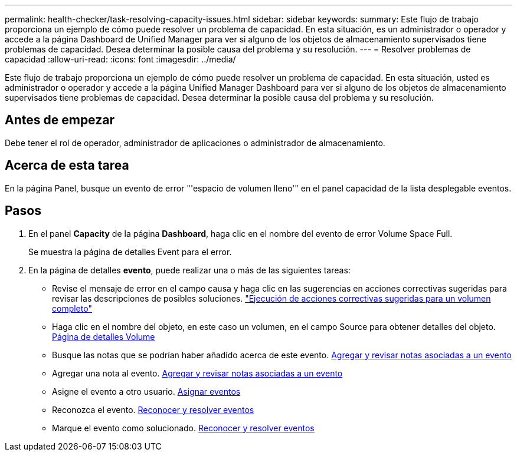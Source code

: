 ---
permalink: health-checker/task-resolving-capacity-issues.html 
sidebar: sidebar 
keywords:  
summary: Este flujo de trabajo proporciona un ejemplo de cómo puede resolver un problema de capacidad. En esta situación, es un administrador o operador y accede a la página Dashboard de Unified Manager para ver si alguno de los objetos de almacenamiento supervisados tiene problemas de capacidad. Desea determinar la posible causa del problema y su resolución. 
---
= Resolver problemas de capacidad
:allow-uri-read: 
:icons: font
:imagesdir: ../media/


[role="lead"]
Este flujo de trabajo proporciona un ejemplo de cómo puede resolver un problema de capacidad. En esta situación, usted es administrador o operador y accede a la página Unified Manager Dashboard para ver si alguno de los objetos de almacenamiento supervisados tiene problemas de capacidad. Desea determinar la posible causa del problema y su resolución.



== Antes de empezar

Debe tener el rol de operador, administrador de aplicaciones o administrador de almacenamiento.



== Acerca de esta tarea

En la página Panel, busque un evento de error "'espacio de volumen lleno'" en el panel capacidad de la lista desplegable eventos.



== Pasos

. En el panel *Capacity* de la página *Dashboard*, haga clic en el nombre del evento de error Volume Space Full.
+
Se muestra la página de detalles Event para el error.

. En la página de detalles *evento*, puede realizar una o más de las siguientes tareas:
+
** Revise el mensaje de error en el campo causa y haga clic en las sugerencias en acciones correctivas sugeridas para revisar las descripciones de posibles soluciones. link:task-performing-suggested-remedial-actions-for-a-full-volume.adoc["Ejecución de acciones correctivas sugeridas para un volumen completo"]
** Haga clic en el nombre del objeto, en este caso un volumen, en el campo Source para obtener detalles del objeto. xref:reference-health-volume-details-page.adoc[Página de detalles Volume]
** Busque las notas que se podrían haber añadido acerca de este evento. xref:task-adding-and-reviewing-notes-about-an-event.adoc[Agregar y revisar notas asociadas a un evento]
** Agregar una nota al evento. xref:task-adding-and-reviewing-notes-about-an-event.adoc[Agregar y revisar notas asociadas a un evento]
** Asigne el evento a otro usuario. xref:task-assigning-events-to-specific-users.adoc[Asignar eventos]
** Reconozca el evento. xref:task-acknowledging-and-resolving-events.adoc[Reconocer y resolver eventos]
** Marque el evento como solucionado. xref:task-acknowledging-and-resolving-events.adoc[Reconocer y resolver eventos]



